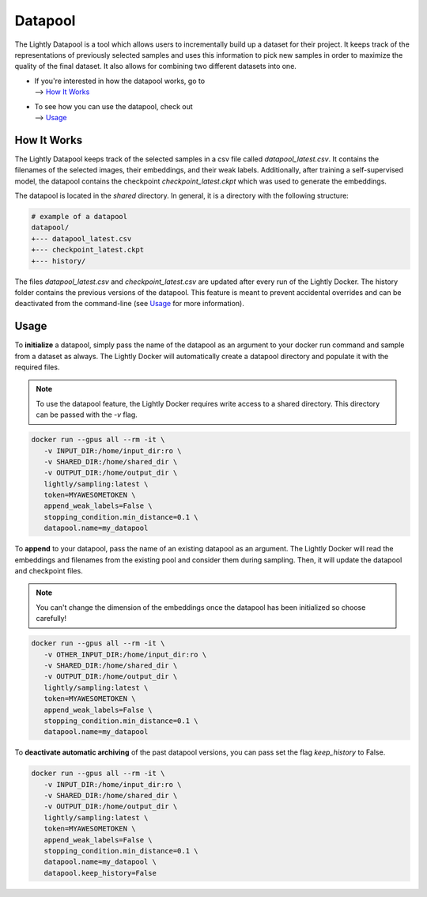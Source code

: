 Datapool
=================

The Lightly Datapool is a tool which allows users to incrementally build up a 
dataset for their project. It keeps track of the representations of previously
selected samples and uses this information to pick new samples in order to
maximize the quality of the final dataset. It also allows for combining two 
different datasets into one.

- | If you're interested in how the datapool works, go to
  | --> `How It Works`_

- | To see how you can use the datapool, check out
  | --> `Usage`_


How It Works
---------------

The Lightly Datapool keeps track of the selected samples in a csv file called
`datapool_latest.csv`. It contains the filenames of the selected images, their
embeddings, and their weak labels. Additionally, after training a self-supervised
model, the datapool contains the checkpoint `checkpoint_latest.ckpt` which was 
used to generate the embeddings.

The datapool is located in the `shared` directory. In general, it is a directory
with the following structure:


.. code-block:: bash

    # example of a datapool
    datapool/
    +--- datapool_latest.csv
    +--- checkpoint_latest.ckpt
    +--- history/
  
The files `datapool_latest.csv` and `checkpoint_latest.csv` are updated after every
run of the Lightly Docker. The history folder contains the previous versions of 
the datapool. This feature is meant to prevent accidental overrides and can be 
deactivated from the command-line (see `Usage`_ for more information).

Usage
---------------

To **initialize** a datapool, simply pass the name of the datapool as an argument
to your docker run command and sample from a dataset as always. The Lightly Docker
will automatically create a datapool directory and populate it with the required
files.

.. note:: To use the datapool feature, the Lightly Docker requires write access
          to a shared directory. This directory can be passed with the `-v` flag.

.. code-block:: console

   docker run --gpus all --rm -it \
      -v INPUT_DIR:/home/input_dir:ro \
      -v SHARED_DIR:/home/shared_dir \
      -v OUTPUT_DIR:/home/output_dir \
      lightly/sampling:latest \
      token=MYAWESOMETOKEN \
      append_weak_labels=False \
      stopping_condition.min_distance=0.1 \
      datapool.name=my_datapool


To **append** to your datapool, pass the name of an existing datapool as an argument.
The Lightly Docker will read the embeddings and filenames from the existing pool and
consider them during sampling. Then, it will update the datapool and checkpoint files.

.. note:: You can't change the dimension of the embeddings once the datapool has
          been initialized so choose carefully!

.. code-block:: console

   docker run --gpus all --rm -it \
      -v OTHER_INPUT_DIR:/home/input_dir:ro \
      -v SHARED_DIR:/home/shared_dir \
      -v OUTPUT_DIR:/home/output_dir \
      lightly/sampling:latest \
      token=MYAWESOMETOKEN \
      append_weak_labels=False \
      stopping_condition.min_distance=0.1 \
      datapool.name=my_datapool


To **deactivate automatic archiving** of the past datapool versions, you can pass
set the flag `keep_history` to False.

.. code-block:: console

   docker run --gpus all --rm -it \
      -v INPUT_DIR:/home/input_dir:ro \
      -v SHARED_DIR:/home/shared_dir \
      -v OUTPUT_DIR:/home/output_dir \
      lightly/sampling:latest \
      token=MYAWESOMETOKEN \
      append_weak_labels=False \
      stopping_condition.min_distance=0.1 \
      datapool.name=my_datapool \
      datapool.keep_history=False
